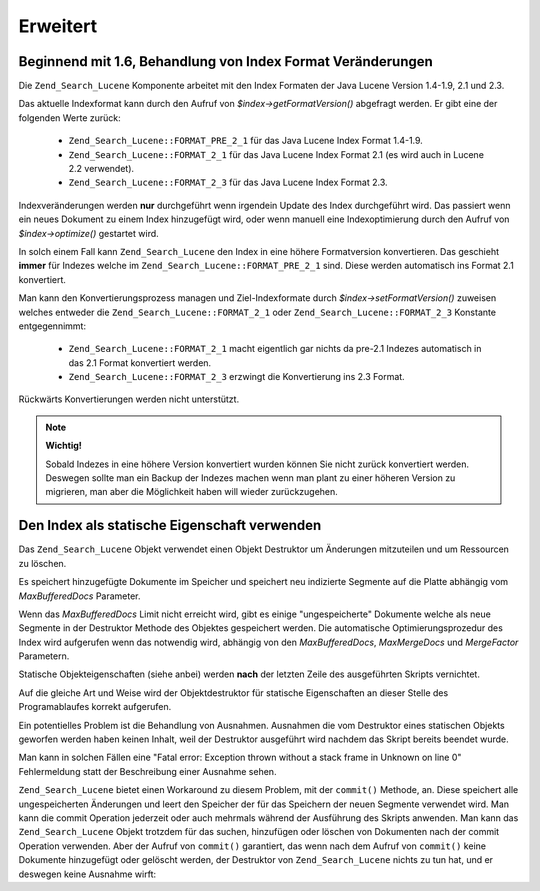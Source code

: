 .. _zend.search.lucene.advanced:

Erweitert
=========

.. _zend.search.lucene.advanced.format_migration:

Beginnend mit 1.6, Behandlung von Index Format Veränderungen
------------------------------------------------------------

Die ``Zend_Search_Lucene`` Komponente arbeitet mit den Index Formaten der Java Lucene Version 1.4-1.9, 2.1 und 2.3.

Das aktuelle Indexformat kann durch den Aufruf von *$index->getFormatVersion()* abgefragt werden. Er gibt eine der
folgenden Werte zurück:



   - ``Zend_Search_Lucene::FORMAT_PRE_2_1`` für das Java Lucene Index Format 1.4-1.9.

   - ``Zend_Search_Lucene::FORMAT_2_1`` für das Java Lucene Index Format 2.1 (es wird auch in Lucene 2.2
     verwendet).

   - ``Zend_Search_Lucene::FORMAT_2_3`` für das Java Lucene Index Format 2.3.



Indexveränderungen werden **nur** durchgeführt wenn irgendein Update des Index durchgeführt wird. Das passiert
wenn ein neues Dokument zu einem Index hinzugefügt wird, oder wenn manuell eine Indexoptimierung durch den Aufruf
von *$index->optimize()* gestartet wird.

In solch einem Fall kann ``Zend_Search_Lucene`` den Index in eine höhere Formatversion konvertieren. Das geschieht
**immer** für Indezes welche im ``Zend_Search_Lucene::FORMAT_PRE_2_1`` sind. Diese werden automatisch ins Format
2.1 konvertiert.

Man kann den Konvertierungsprozess managen und Ziel-Indexformate durch *$index->setFormatVersion()* zuweisen
welches entweder die ``Zend_Search_Lucene::FORMAT_2_1`` oder ``Zend_Search_Lucene::FORMAT_2_3`` Konstante
entgegennimmt:



   - ``Zend_Search_Lucene::FORMAT_2_1`` macht eigentlich gar nichts da pre-2.1 Indezes automatisch in das 2.1
     Format konvertiert werden.

   - ``Zend_Search_Lucene::FORMAT_2_3`` erzwingt die Konvertierung ins 2.3 Format.



Rückwärts Konvertierungen werden nicht unterstützt.

.. note::

   **Wichtig!**

   Sobald Indezes in eine höhere Version konvertiert wurden können Sie nicht zurück konvertiert werden. Deswegen
   sollte man ein Backup der Indezes machen wenn man plant zu einer höheren Version zu migrieren, man aber die
   Möglichkeit haben will wieder zurückzugehen.

.. _zend.search.lucene.advanced.static:

Den Index als statische Eigenschaft verwenden
---------------------------------------------

Das ``Zend_Search_Lucene`` Objekt verwendet einen Objekt Destruktor um Änderungen mitzuteilen und um Ressourcen zu
löschen.

Es speichert hinzugefügte Dokumente im Speicher und speichert neu indizierte Segmente auf die Platte abhängig vom
*MaxBufferedDocs* Parameter.

Wenn das *MaxBufferedDocs* Limit nicht erreicht wird, gibt es einige "ungespeicherte" Dokumente welche als neue
Segmente in der Destruktor Methode des Objektes gespeichert werden. Die automatische Optimierungsprozedur des Index
wird aufgerufen wenn das notwendig wird, abhängig von den *MaxBufferedDocs*, *MaxMergeDocs* und *MergeFactor*
Parametern.

Statische Objekteigenschaften (siehe anbei) werden **nach** der letzten Zeile des ausgeführten Skripts vernichtet.

.. code-block:: php
   :linenos:

   class Searcher {
       private static $_index;

       public static function initIndex() {
           self::$_index = Zend_Search_Lucene::open('path/to/index');
       }
   }

   Searcher::initIndex();

Auf die gleiche Art und Weise wird der Objektdestruktor für statische Eigenschaften an dieser Stelle des
Programablaufes korrekt aufgerufen.

Ein potentielles Problem ist die Behandlung von Ausnahmen. Ausnahmen die vom Destruktor eines statischen Objekts
geworfen werden haben keinen Inhalt, weil der Destruktor ausgeführt wird nachdem das Skript bereits beendet wurde.

Man kann in solchen Fällen eine "Fatal error: Exception thrown without a stack frame in Unknown on line 0"
Fehlermeldung statt der Beschreibung einer Ausnahme sehen.

``Zend_Search_Lucene`` bietet einen Workaround zu diesem Problem, mit der ``commit()`` Methode, an. Diese speichert
alle ungespeicherten Änderungen und leert den Speicher der für das Speichern der neuen Segmente verwendet wird.
Man kann die commit Operation jederzeit oder auch mehrmals während der Ausführung des Skripts anwenden. Man kann
das ``Zend_Search_Lucene`` Objekt trotzdem für das suchen, hinzufügen oder löschen von Dokumenten nach der
commit Operation verwenden. Aber der Aufruf von ``commit()`` garantiert, das wenn nach dem Aufruf von ``commit()``
keine Dokumente hinzugefügt oder gelöscht werden, der Destruktor von ``Zend_Search_Lucene`` nichts zu tun hat,
und er deswegen keine Ausnahme wirft:

.. code-block:: php
   :linenos:

   class Searcher {
       private static $_index;

       public static function initIndex() {
           self::$_index = Zend_Search_Lucene::open('path/to/index');
       }

       ...

       public static function commit() {
           self::$_index->commit();
       }
   }

   Searcher::initIndex();

   ...

   // Sktipt Shutdorn Routine
   ...
   Searcher::commit();
   ...


